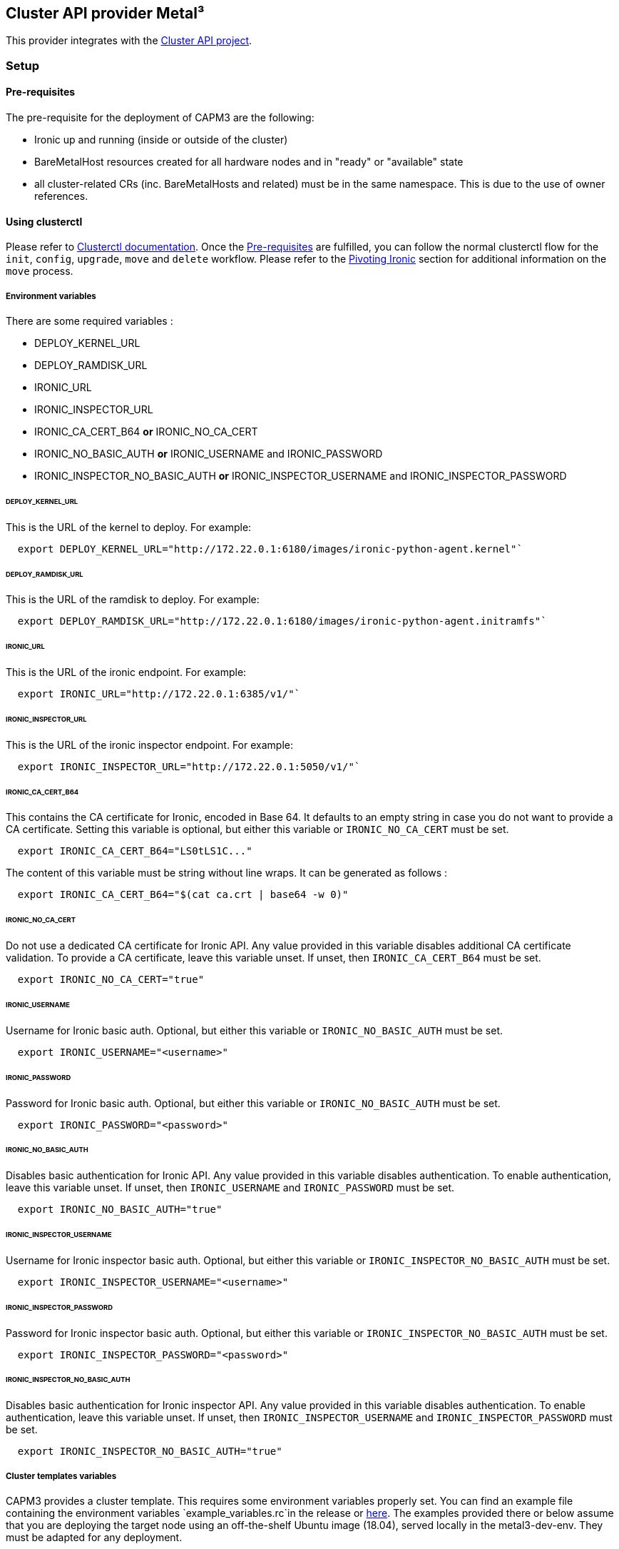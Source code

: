 == Cluster API provider Metal³

This provider integrates with the
https://github.com/kubernetes-sigs/cluster-api[Cluster API project].

=== Setup

==== Pre-requisites

The pre-requisite for the deployment of CAPM3 are the following:

* Ironic up and running (inside or outside of the cluster)
* BareMetalHost resources created for all hardware nodes and in "ready"
or "available" state
* all cluster-related CRs (inc. BareMetalHosts and related) must be in
the same namespace. This is due to the use of owner references.

==== Using clusterctl

Please refer to
https://master.cluster-api.sigs.k8s.io/clusterctl/overview.html[Clusterctl
documentation]. Once the link:#pre-requisites[Pre-requisites] are
fulfilled, you can follow the normal clusterctl flow for the `init`,
`config`, `upgrade`, `move` and `delete` workflow. Please refer to the
link:#pivoting-or-updating-ironic[Pivoting Ironic] section for
additional information on the `move` process.

===== Environment variables

There are some required variables :

* DEPLOY_KERNEL_URL
* DEPLOY_RAMDISK_URL
* IRONIC_URL
* IRONIC_INSPECTOR_URL
* IRONIC_CA_CERT_B64 *or* IRONIC_NO_CA_CERT
* IRONIC_NO_BASIC_AUTH *or* IRONIC_USERNAME and IRONIC_PASSWORD
* IRONIC_INSPECTOR_NO_BASIC_AUTH *or* IRONIC_INSPECTOR_USERNAME and
IRONIC_INSPECTOR_PASSWORD

====== DEPLOY_KERNEL_URL

This is the URL of the kernel to deploy. For example:

[source,sh]
----
  export DEPLOY_KERNEL_URL="http://172.22.0.1:6180/images/ironic-python-agent.kernel"`
----

====== DEPLOY_RAMDISK_URL

This is the URL of the ramdisk to deploy. For example:

[source,sh]
----
  export DEPLOY_RAMDISK_URL="http://172.22.0.1:6180/images/ironic-python-agent.initramfs"`
----

====== IRONIC_URL

This is the URL of the ironic endpoint. For example:

[source,sh]
----
  export IRONIC_URL="http://172.22.0.1:6385/v1/"`
----

====== IRONIC_INSPECTOR_URL

This is the URL of the ironic inspector endpoint. For example:

[source,sh]
----
  export IRONIC_INSPECTOR_URL="http://172.22.0.1:5050/v1/"`
----

====== IRONIC_CA_CERT_B64

This contains the CA certificate for Ironic, encoded in Base 64. It
defaults to an empty string in case you do not want to provide a CA
certificate. Setting this variable is optional, but either this variable
or `IRONIC_NO_CA_CERT` must be set.

[source,sh]
----
  export IRONIC_CA_CERT_B64="LS0tLS1C..."
----

The content of this variable must be string without line wraps. It can
be generated as follows :

[source,sh]
----
  export IRONIC_CA_CERT_B64="$(cat ca.crt | base64 -w 0)"
----

====== IRONIC_NO_CA_CERT

Do not use a dedicated CA certificate for Ironic API. Any value provided
in this variable disables additional CA certificate validation. To
provide a CA certificate, leave this variable unset. If unset, then
`IRONIC_CA_CERT_B64` must be set.

[source,sh]
----
  export IRONIC_NO_CA_CERT="true"
----

====== IRONIC_USERNAME

Username for Ironic basic auth. Optional, but either this variable or
`IRONIC_NO_BASIC_AUTH` must be set.

[source,sh]
----
  export IRONIC_USERNAME="<username>"
----

====== IRONIC_PASSWORD

Password for Ironic basic auth. Optional, but either this variable or
`IRONIC_NO_BASIC_AUTH` must be set.

[source,sh]
----
  export IRONIC_PASSWORD="<password>"
----

====== IRONIC_NO_BASIC_AUTH

Disables basic authentication for Ironic API. Any value provided in this
variable disables authentication. To enable authentication, leave this
variable unset. If unset, then `IRONIC_USERNAME` and `IRONIC_PASSWORD`
must be set.

[source,sh]
----
  export IRONIC_NO_BASIC_AUTH="true"
----

====== IRONIC_INSPECTOR_USERNAME

Username for Ironic inspector basic auth. Optional, but either this
variable or `IRONIC_INSPECTOR_NO_BASIC_AUTH` must be set.

[source,sh]
----
  export IRONIC_INSPECTOR_USERNAME="<username>"
----

====== IRONIC_INSPECTOR_PASSWORD

Password for Ironic inspector basic auth. Optional, but either this
variable or `IRONIC_INSPECTOR_NO_BASIC_AUTH` must be set.

[source,sh]
----
  export IRONIC_INSPECTOR_PASSWORD="<password>"
----

====== IRONIC_INSPECTOR_NO_BASIC_AUTH

Disables basic authentication for Ironic inspector API. Any value
provided in this variable disables authentication. To enable
authentication, leave this variable unset. If unset, then
`IRONIC_INSPECTOR_USERNAME` and `IRONIC_INSPECTOR_PASSWORD` must be set.

[source,sh]
----
  export IRONIC_INSPECTOR_NO_BASIC_AUTH="true"
----

===== Cluster templates variables

CAPM3 provides a cluster template. This requires some environment
variables properly set. You can find an example file containing the
environment variables `example_variables.rc`in the release or
https://github.com/metal3-io/cluster-api-provider-metal3/tree/master/examples/clusterctl-templates/example_variables.rc[here].
The examples provided there or below assume that you are deploying the
target node using an off-the-shelf Ubuntu image (18.04), served locally
in the metal3-dev-env. They must be adapted for any deployment.

===== POD_CIDR

This is the CIDR for the pod. It can be given as a comma separated list
of quoted elements. For example:

`POD_CIDR='"192.168.0.0/24", "192.168.1.0/24"'`

===== SERVICE_CIDR

This is the CIDR for the services. It can be given as a comma separated
list of quoted elements. For example:

`SERVICE_CIDR='"192.168.2.0/24", "192.168.3.0/24"'`

===== API_ENDPOINT_HOST

This is the API endpoint name or IP address. For example:

`API_ENDPOINT_HOST="192.168.111.249"`

===== API_ENDPOINT_PORT

This is the API endpoint port. For example:

`API_ENDPOINT_PORT="6443"`

===== IMAGE_URL

This is the URL of the image to deploy. It should be a qcow2 image. For
example:

`IMAGE_URL="http://192.168.0.1/ubuntu.qcow2"`

===== IMAGE_CHECKSUM

This is the URL of the md5sum of the image to deploy. For example:

`IMAGE_CHECKSUM="http://192.168.0.1/ubuntu.qcow2.md5sum"`

===== CTLPLANE_KUBEADM_EXTRA_CONFIG

This contains the extra configuration to pass in KubeadmControlPlane. It
is critical to maintain the indentation. The allowed keys are :

* preKubeadmCommands
* postKubeadmCommands
* files
* users
* ntp
* format

Here is an example for Ubuntu:

[source,bash]
----
CTLPLANE_KUBEADM_EXTRA_CONFIG="
    preKubeadmCommands:
      - ip link set dev enp2s0 up
      - dhclient enp2s0
      - apt update -y
      - netplan apply
      - >-
        apt install net-tools gcc linux-headers-$(uname -r) bridge-utils
        apt-transport-https ca-certificates curl gnupg-agent
        software-properties-common -y
      - apt install -y keepalived && systemctl stop keepalived
      - curl -fsSL https://download.docker.com/linux/ubuntu/gpg | apt-key add -
      - add-apt-repository \"deb [arch=amd64] https://download.docker.com/linux/ubuntu $(lsb_release -cs) stable\"
      - curl -s https://packages.cloud.google.com/apt/doc/apt-key.gpg | apt-key add -
      - echo 'deb https://apt.kubernetes.io/ kubernetes-xenial main' > /etc/apt/sources.list.d/kubernetes.list
      - apt update -y
      - apt install docker-ce docker-ce-cli containerd.io kubelet kubeadm kubectl -y
      - systemctl enable --now docker kubelet
      - if (curl -sk --max-time 10 https://{{ CLUSTER_APIENDPOINT_HOST }}:6443/healthz); then echo \"keepalived already running\";else systemctl start keepalived; fi
      - usermod -aG docker ubuntu
    postKubeadmCommands:
      - mkdir -p /home/ubuntu/.kube
      - cp /etc/kubernetes/admin.conf /home/ubuntu/.kube/config
      - systemctl enable --now keepalived
      - chown ubuntu:ubuntu /home/ubuntu/.kube/config
    files:
        - path: /etc/keepalived/keepalived.conf
          content: |
            ! Configuration File for keepalived
            global_defs {
                notification_email {
                sysadmin@example.com
                support@example.com
                }
                notification_email_from lb@example.com
                smtp_server localhost
                smtp_connect_timeout 30
            }
            vrrp_instance VI_2 {
                state MASTER
                interface enp2s0
                virtual_router_id 2
                priority 101
                advert_int 1
                virtual_ipaddress {
                    {{ CLUSTER_APIENDPOINT_HOST }}
                }
            }
        - path: /etc/netplan/50-cloud-init.yaml
          owner: root:root
          permissions: '0644'
          content: |
            network:
                ethernets:
                    enp2s0:
                        dhcp4: true
                version: 2
        - path : /etc/netplan/60-ironicendpoint.yaml
          owner: root:root
          permissions: '0644'
          content: |
            network:
              version: 2
              renderer: networkd
              bridges:
                ironicendpoint:
                  interfaces: [enp1s0]
                  dhcp4: yes
"
----

===== WORKERS_KUBEADM_EXTRA_CONFIG

This contains the extra configuration to pass in KubeadmConfig for
workers. It is critical to maintain the indentation. The allowed keys
are :

* preKubeadmCommands
* postKubeadmCommands
* files
* users
* ntp
* format

Here is an example for Ubuntu:

[source,bash]
----
WORKERS_KUBEADM_EXTRA_CONFIG="
      preKubeadmCommands:
        - ip link set dev enp2s0 up
        - dhclient enp2s0
        - apt update -y
        - netplan apply
        - >-
          apt install apt-transport-https ca-certificates
          curl gnupg-agent software-properties-common -y
        - curl -fsSL https://download.docker.com/linux/ubuntu/gpg | apt-key add -
        - add-apt-repository \"deb [arch=amd64] https://download.docker.com/linux/ubuntu $(lsb_release -cs) stable\"
        - curl -s https://packages.cloud.google.com/apt/doc/apt-key.gpg | apt-key add -
        - echo 'deb https://apt.kubernetes.io/ kubernetes-xenial main' > /etc/apt/sources.list.d/kubernetes.list
        - apt update -y
        - apt install docker-ce docker-ce-cli containerd.io kubelet kubeadm kubectl -y
        - systemctl enable --now docker kubelet
        - usermod -aG docker ubuntu
      files:
        - path: /etc/netplan/50-cloud-init.yaml
          owner: root:root
          permissions: '0644'
          content: |
            network:
                ethernets:
                    enp1s0:
                        dhcp4: true
                    enp2s0:
                        dhcp4: true
                version: 2
"
----

=== Pivoting or updating Ironic

Before running the `move` command of Clusterctl, elements such as Ironic
if applicable, need to be moved to the target cluster. It is recommended
to scale down the ironic pod in the origin cluster before deploying it
on the target cluster to prevent issues with a duplicated DHCP server.

Both for pivoting or updating ironic, it is critical that the cluster is
in a stable situation. No operations on BareMetal hosts shall be
on-going, otherwise they might fail. Similarly, in order to prevent
conflict during the pivoting of the DHCP server, we recommend to have no
BareMetalHosts running IPA (in `ready` state with `fasttrack` option
enabled) during the the pivoting. It could otherwise result in IP
address conflicts or changes of the IP address of a running host that
would not be supported by Ironic.

In the case of a self-hosted cluster, special care must be paid to
Ironic. Since Ironic runs on the target cluster, updating the target
cluster means that ironic will need to be moved between nodes of the
cluster. This results in similar issues as pivoting. The following
points should be ensured to run a target cluster upgrade:

* no unnecessary hosts are running IPA during the upgrade to limit the
amount of conflicts
* When upgrading the K8S node or group of nodes that run Ironic
currently, only one node at a time should be upgraded, and no other
parallel upgrade operations should be happening.
* All nodes that are hosting Ironic or have connectivity to the
provisioning network must be using a static IP address. If not, Ironic
might not come up since Keepalived will not be starting. In addition, if
using DHCP, conflicts could happen. We highly recommend that ALL nodes
with connectivity to the provisioning network are using static IP
addresses, using Metal3DataTemplates for example.
* Ironic should always be the first component upgraded, before a CAPM3 /
BMO upgrade using clusterctl for example, or before nodes upgrades. This
is to ensure that the cluster is in a stable condition while upgrading
Ironic.

*Important Note:* Currently, when target cluster is up and node appears,
CAPM3 will fetch the node and set the providerID value to BMH UUID,
meaning that it is not advisable to directly map the K.Node <---> BMH
after pivoting. However, if needed, we can still find the providerID
value in Metal3Machine Spec. which enables us to do the mapping with an
intermediary step, i.e K.Node <--> M3Machine <--> BMH.
